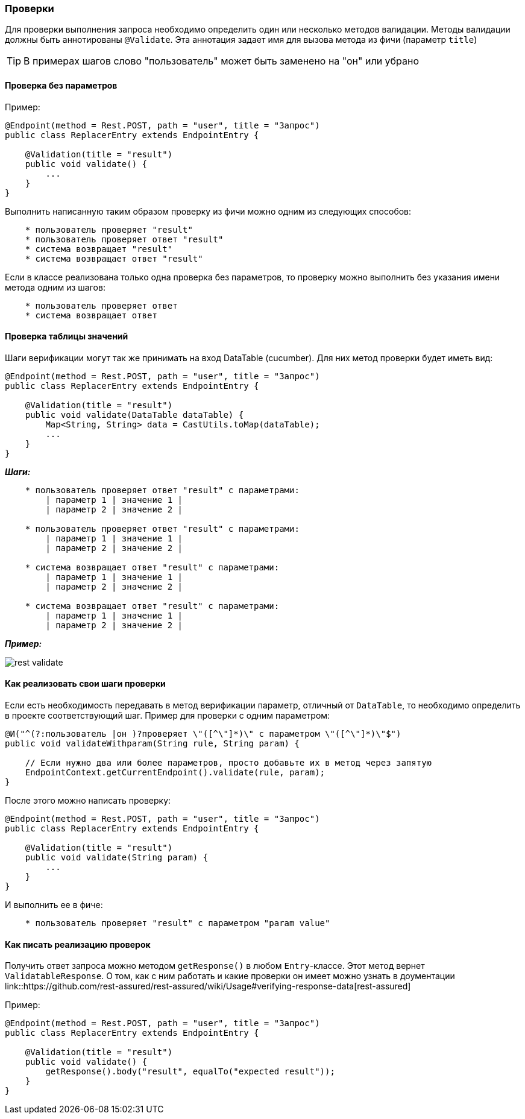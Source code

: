 === Проверки

Для проверки выполнения запроса необходимо определить один или несколько методов валидации. Методы валидации должны быть аннотированы `@Validate`. Эта аннотация задает имя для вызова метода из фичи (параметр `title`) 

TIP: В примерах шагов слово "пользователь" может быть заменено на "он" или убрано

==== Проверка без параметров

Пример:

[source,]
----
@Endpoint(method = Rest.POST, path = "user", title = "Запрос")
public class ReplacerEntry extends EndpointEntry {

    @Validation(title = "result")
    public void validate() {
        ...
    }
}
----

Выполнить написанную таким образом проверку из фичи можно одним из следующих способов:

[source, ]
----
    * пользователь проверяет "result"
    * пользователь проверяет ответ "result"
    * система возвращает "result"
    * система возвращает ответ "result"
----

Если в классе реализована только одна проверка без параметров, то проверку можно выполнить без указания имени метода одним из шагов:

[source, ]
----
    * пользователь проверяет ответ
    * система возвращает ответ
----

==== Проверка таблицы значений

Шаги верификации могут так же принимать на вход DataTable (cucumber). Для них метод проверки будет иметь вид:

[source,]
----
@Endpoint(method = Rest.POST, path = "user", title = "Запрос")
public class ReplacerEntry extends EndpointEntry {

    @Validation(title = "result")
    public void validate(DataTable dataTable) {
        Map<String, String> data = CastUtils.toMap(dataTable);
        ...
    }
}
----

*__Шаги:__*

[source,]
----
    * пользователь проверяет ответ "result" с параметрами:
        | параметр 1 | значение 1 |
        | параметр 2 | значение 2 |
        
    * пользователь проверяет ответ "result" с параметрами:
        | параметр 1 | значение 1 |
        | параметр 2 | значение 2 |
        
    * система возвращает ответ "result" с параметрами:
        | параметр 1 | значение 1 |
        | параметр 2 | значение 2 |
        
    * система возвращает ответ "result" с параметрами:
        | параметр 1 | значение 1 |
        | параметр 2 | значение 2 |
----

*__Пример:__*

image:rest-validate.png[]

==== Как реализовать свои шаги проверки

Если есть необходимость передавать в метод верификации параметр, отличный от `DataTable`, то необходимо определить в проекте соответствующий шаг. Пример для проверки с одним параметром:
[source,]
----
@И("^(?:пользователь |он )?проверяет \"([^\"]*)\" с параметром \"([^\"]*)\"$")
public void validateWithparam(String rule, String param) {
    
    // Если нужно два или более параметров, просто добавьте их в метод через запятую
    EndpointContext.getCurrentEndpoint().validate(rule, param);
}
----

После этого можно написать проверку:
[source,]
----
@Endpoint(method = Rest.POST, path = "user", title = "Запрос")
public class ReplacerEntry extends EndpointEntry {

    @Validation(title = "result")
    public void validate(String param) {
        ...
    }
}
----

И выполнить ее в фиче:

[source,]
----
    * пользователь проверяет "result" с параметром "param value"
----

==== Как писать реализацию проверок 
Получить ответ запроса можно методом `getResponse()` в любом `Entry`-классе. Этот метод вернет `ValidatableResponse`. О том, как с ним работать и какие проверки он имеет можно узнать в доументации link::https://github.com/rest-assured/rest-assured/wiki/Usage#verifying-response-data[rest-assured]

Пример:
[source,]
----
@Endpoint(method = Rest.POST, path = "user", title = "Запрос")
public class ReplacerEntry extends EndpointEntry {

    @Validation(title = "result")
    public void validate() {
        getResponse().body("result", equalTo("expected result"));
    }
}
----
